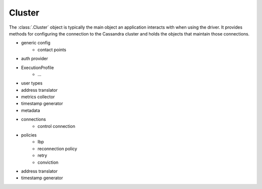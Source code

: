 Cluster
=======

The :class:`.Cluster` object is typically the main object an application
interacts with when using the driver.
It provides methods for configuring the connection to the Cassandra cluster and
holds the objects that maintain those connections.

- generic config
    - contact points
- auth provider
- ExecutionProfile
    - ...
- user types
- address translator
- metrics collector
- timestamp generator
- metadata
- connections
    - control connection
- policies
    - lbp
    - reconnection policy
    - retry
    - conviction
- address translator
- timestamp generator
